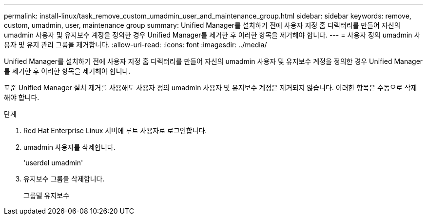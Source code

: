 ---
permalink: install-linux/task_remove_custom_umadmin_user_and_maintenance_group.html 
sidebar: sidebar 
keywords: remove, custom, umadmin, user, maintenance group 
summary: Unified Manager를 설치하기 전에 사용자 지정 홈 디렉터리를 만들어 자신의 umadmin 사용자 및 유지보수 계정을 정의한 경우 Unified Manager를 제거한 후 이러한 항목을 제거해야 합니다. 
---
= 사용자 정의 umadmin 사용자 및 유지 관리 그룹을 제거합니다.
:allow-uri-read: 
:icons: font
:imagesdir: ../media/


[role="lead"]
Unified Manager를 설치하기 전에 사용자 지정 홈 디렉터리를 만들어 자신의 umadmin 사용자 및 유지보수 계정을 정의한 경우 Unified Manager를 제거한 후 이러한 항목을 제거해야 합니다.

표준 Unified Manager 설치 제거를 사용해도 사용자 정의 umadmin 사용자 및 유지보수 계정은 제거되지 않습니다. 이러한 항목은 수동으로 삭제해야 합니다.

.단계
. Red Hat Enterprise Linux 서버에 루트 사용자로 로그인합니다.
. umadmin 사용자를 삭제합니다.
+
'userdel umadmin'

. 유지보수 그룹을 삭제합니다.
+
그룹델 유지보수


